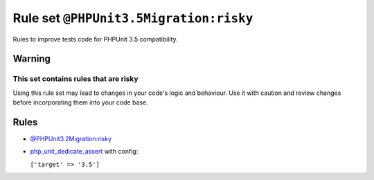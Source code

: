 =======================================
Rule set ``@PHPUnit3.5Migration:risky``
=======================================

Rules to improve tests code for PHPUnit 3.5 compatibility.

Warning
-------

This set contains rules that are risky
~~~~~~~~~~~~~~~~~~~~~~~~~~~~~~~~~~~~~~

Using this rule set may lead to changes in your code's logic and behaviour. Use it with caution and review changes before incorporating them into your code base.

Rules
-----

- `@PHPUnit3.2Migration:risky <./PHPUnit3.2MigrationRisky.rst>`_
- `php_unit_dedicate_assert <./../rules/php_unit/php_unit_dedicate_assert.rst>`_ with config:

  ``['target' => '3.5']``

